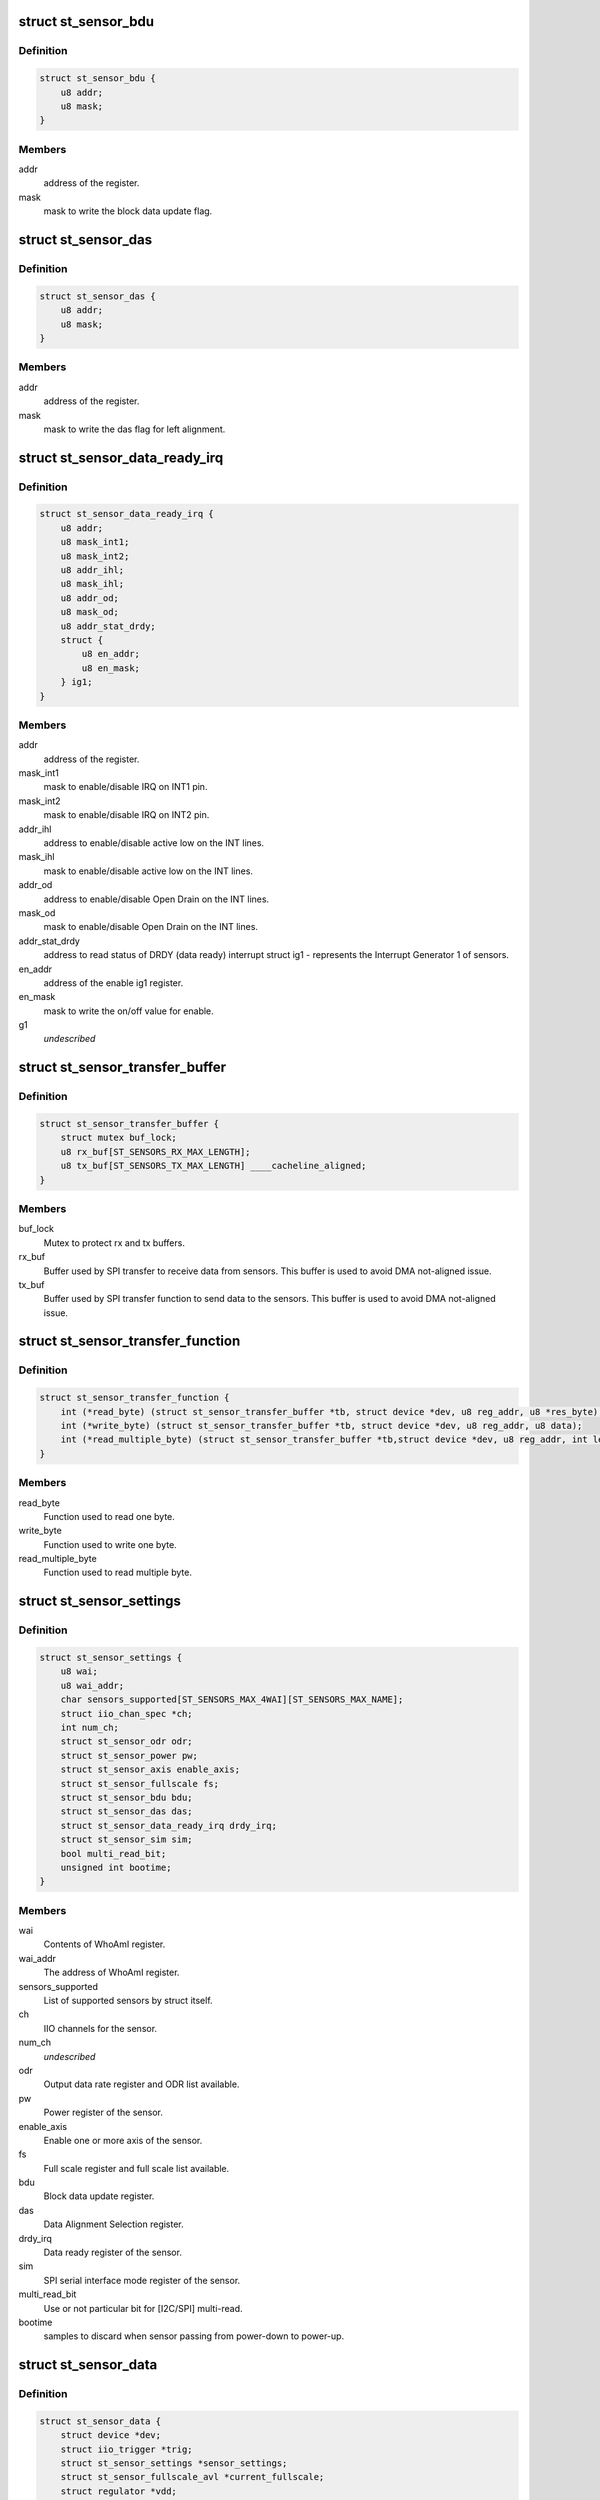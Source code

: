 .. -*- coding: utf-8; mode: rst -*-
.. src-file: include/linux/iio/common/st_sensors.h

.. _`st_sensor_bdu`:

struct st_sensor_bdu
====================

.. c:type:: struct st_sensor_bdu

    ST sensor device block data update

.. _`st_sensor_bdu.definition`:

Definition
----------

.. code-block:: c

    struct st_sensor_bdu {
        u8 addr;
        u8 mask;
    }

.. _`st_sensor_bdu.members`:

Members
-------

addr
    address of the register.

mask
    mask to write the block data update flag.

.. _`st_sensor_das`:

struct st_sensor_das
====================

.. c:type:: struct st_sensor_das

    ST sensor device data alignment selection

.. _`st_sensor_das.definition`:

Definition
----------

.. code-block:: c

    struct st_sensor_das {
        u8 addr;
        u8 mask;
    }

.. _`st_sensor_das.members`:

Members
-------

addr
    address of the register.

mask
    mask to write the das flag for left alignment.

.. _`st_sensor_data_ready_irq`:

struct st_sensor_data_ready_irq
===============================

.. c:type:: struct st_sensor_data_ready_irq

    ST sensor device data-ready interrupt

.. _`st_sensor_data_ready_irq.definition`:

Definition
----------

.. code-block:: c

    struct st_sensor_data_ready_irq {
        u8 addr;
        u8 mask_int1;
        u8 mask_int2;
        u8 addr_ihl;
        u8 mask_ihl;
        u8 addr_od;
        u8 mask_od;
        u8 addr_stat_drdy;
        struct {
            u8 en_addr;
            u8 en_mask;
        } ig1;
    }

.. _`st_sensor_data_ready_irq.members`:

Members
-------

addr
    address of the register.

mask_int1
    mask to enable/disable IRQ on INT1 pin.

mask_int2
    mask to enable/disable IRQ on INT2 pin.

addr_ihl
    address to enable/disable active low on the INT lines.

mask_ihl
    mask to enable/disable active low on the INT lines.

addr_od
    address to enable/disable Open Drain on the INT lines.

mask_od
    mask to enable/disable Open Drain on the INT lines.

addr_stat_drdy
    address to read status of DRDY (data ready) interrupt
    struct ig1 - represents the Interrupt Generator 1 of sensors.

en_addr
    address of the enable ig1 register.

en_mask
    mask to write the on/off value for enable.

g1
    *undescribed*

.. _`st_sensor_transfer_buffer`:

struct st_sensor_transfer_buffer
================================

.. c:type:: struct st_sensor_transfer_buffer

    ST sensor device I/O buffer

.. _`st_sensor_transfer_buffer.definition`:

Definition
----------

.. code-block:: c

    struct st_sensor_transfer_buffer {
        struct mutex buf_lock;
        u8 rx_buf[ST_SENSORS_RX_MAX_LENGTH];
        u8 tx_buf[ST_SENSORS_TX_MAX_LENGTH] ____cacheline_aligned;
    }

.. _`st_sensor_transfer_buffer.members`:

Members
-------

buf_lock
    Mutex to protect rx and tx buffers.

rx_buf
    Buffer used by SPI transfer to receive data from sensors.
    This buffer is used to avoid DMA not-aligned issue.

tx_buf
    Buffer used by SPI transfer function to send data to the sensors.
    This buffer is used to avoid DMA not-aligned issue.

.. _`st_sensor_transfer_function`:

struct st_sensor_transfer_function
==================================

.. c:type:: struct st_sensor_transfer_function

    ST sensor device I/O function

.. _`st_sensor_transfer_function.definition`:

Definition
----------

.. code-block:: c

    struct st_sensor_transfer_function {
        int (*read_byte) (struct st_sensor_transfer_buffer *tb, struct device *dev, u8 reg_addr, u8 *res_byte);
        int (*write_byte) (struct st_sensor_transfer_buffer *tb, struct device *dev, u8 reg_addr, u8 data);
        int (*read_multiple_byte) (struct st_sensor_transfer_buffer *tb,struct device *dev, u8 reg_addr, int len, u8 *data, bool multiread_bit);
    }

.. _`st_sensor_transfer_function.members`:

Members
-------

read_byte
    Function used to read one byte.

write_byte
    Function used to write one byte.

read_multiple_byte
    Function used to read multiple byte.

.. _`st_sensor_settings`:

struct st_sensor_settings
=========================

.. c:type:: struct st_sensor_settings

    ST specific sensor settings

.. _`st_sensor_settings.definition`:

Definition
----------

.. code-block:: c

    struct st_sensor_settings {
        u8 wai;
        u8 wai_addr;
        char sensors_supported[ST_SENSORS_MAX_4WAI][ST_SENSORS_MAX_NAME];
        struct iio_chan_spec *ch;
        int num_ch;
        struct st_sensor_odr odr;
        struct st_sensor_power pw;
        struct st_sensor_axis enable_axis;
        struct st_sensor_fullscale fs;
        struct st_sensor_bdu bdu;
        struct st_sensor_das das;
        struct st_sensor_data_ready_irq drdy_irq;
        struct st_sensor_sim sim;
        bool multi_read_bit;
        unsigned int bootime;
    }

.. _`st_sensor_settings.members`:

Members
-------

wai
    Contents of WhoAmI register.

wai_addr
    The address of WhoAmI register.

sensors_supported
    List of supported sensors by struct itself.

ch
    IIO channels for the sensor.

num_ch
    *undescribed*

odr
    Output data rate register and ODR list available.

pw
    Power register of the sensor.

enable_axis
    Enable one or more axis of the sensor.

fs
    Full scale register and full scale list available.

bdu
    Block data update register.

das
    Data Alignment Selection register.

drdy_irq
    Data ready register of the sensor.

sim
    SPI serial interface mode register of the sensor.

multi_read_bit
    Use or not particular bit for [I2C/SPI] multi-read.

bootime
    samples to discard when sensor passing from power-down to power-up.

.. _`st_sensor_data`:

struct st_sensor_data
=====================

.. c:type:: struct st_sensor_data

    ST sensor device status

.. _`st_sensor_data.definition`:

Definition
----------

.. code-block:: c

    struct st_sensor_data {
        struct device *dev;
        struct iio_trigger *trig;
        struct st_sensor_settings *sensor_settings;
        struct st_sensor_fullscale_avl *current_fullscale;
        struct regulator *vdd;
        struct regulator *vdd_io;
        bool enabled;
        bool multiread_bit;
        char *buffer_data;
        unsigned int odr;
        unsigned int num_data_channels;
        u8 drdy_int_pin;
        bool int_pin_open_drain;
        unsigned int (*get_irq_data_ready) (struct iio_dev *indio_dev);
        const struct st_sensor_transfer_function *tf;
        struct st_sensor_transfer_buffer tb;
        bool edge_irq;
        bool hw_irq_trigger;
        s64 hw_timestamp;
    }

.. _`st_sensor_data.members`:

Members
-------

dev
    Pointer to instance of struct device (I2C or SPI).

trig
    The trigger in use by the core driver.

sensor_settings
    Pointer to the specific sensor settings in use.

current_fullscale
    Maximum range of measure by the sensor.

vdd
    Pointer to sensor's Vdd power supply

vdd_io
    Pointer to sensor's Vdd-IO power supply

enabled
    Status of the sensor (false->off, true->on).

multiread_bit
    Use or not particular bit for [I2C/SPI] multiread.

buffer_data
    Data used by buffer part.

odr
    Output data rate of the sensor [Hz].

num_data_channels
    *undescribed*

drdy_int_pin
    Redirect DRDY on pin 1 (1) or pin 2 (2).

int_pin_open_drain
    Set the interrupt/DRDY to open drain.

get_irq_data_ready
    Function to get the IRQ used for data ready signal.

tf
    Transfer function structure used by I/O operations.

tb
    Transfer buffers and mutex used by I/O operations.

edge_irq
    the IRQ triggers on edges and need special handling.

hw_irq_trigger
    if we're using the hardware interrupt on the sensor.

hw_timestamp
    Latest timestamp from the interrupt handler, when in use.

.. _`st_sensor_data.num_data_channels`:

num_data_channels
-----------------

Number of data channels used in buffer.

.. This file was automatic generated / don't edit.

